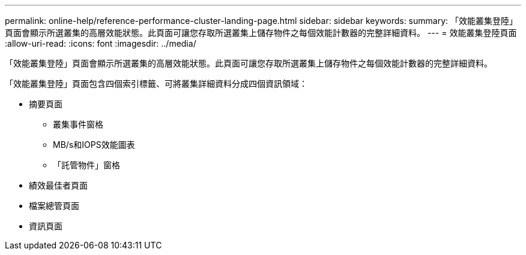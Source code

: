 ---
permalink: online-help/reference-performance-cluster-landing-page.html 
sidebar: sidebar 
keywords:  
summary: 「效能叢集登陸」頁面會顯示所選叢集的高層效能狀態。此頁面可讓您存取所選叢集上儲存物件之每個效能計數器的完整詳細資料。 
---
= 效能叢集登陸頁面
:allow-uri-read: 
:icons: font
:imagesdir: ../media/


[role="lead"]
「效能叢集登陸」頁面會顯示所選叢集的高層效能狀態。此頁面可讓您存取所選叢集上儲存物件之每個效能計數器的完整詳細資料。

「效能叢集登陸」頁面包含四個索引標籤、可將叢集詳細資料分成四個資訊領域：

* 摘要頁面
+
** 叢集事件窗格
** MB/s和IOPS效能圖表
** 「託管物件」窗格


* 績效最佳者頁面
* 檔案總管頁面
* 資訊頁面

